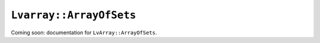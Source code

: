 ###############################################################################
``Lvarray::ArrayOfSets``
###############################################################################

Coming soon: documentation for ``LvArray::ArrayOfSets``.
